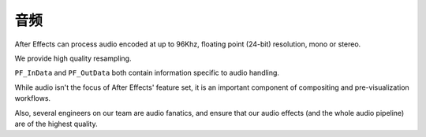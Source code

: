 .. _audio/audio:

音频
################################################################################

After Effects can process audio encoded at up to 96Khz, floating point (24-bit) resolution, mono or stereo.

We provide high quality resampling.

``PF_InData`` and ``PF_OutData`` both contain information specific to audio handling.

While audio isn't the focus of After Effects' feature set, it is an important component of compositing and pre-visualization workflows.

Also, several engineers on our team are audio fanatics, and ensure that our audio effects (and the whole audio pipeline) are of the highest quality.
